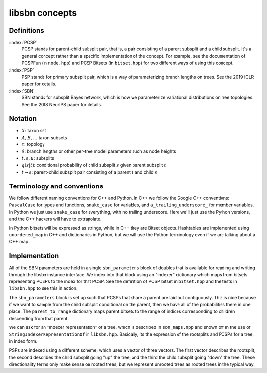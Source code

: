 libsbn concepts
===============

Definitions
-----------

:index:`PCSP`
  PCSP stands for parent-child subsplit pair, that is, a pair consisting of a parent subsplit and a child subsplit.
  It's a general concept rather than a specific implementation of the concept.
  For example, see the documentation of PCSPFun (in ``node.hpp``) and PCSP Bitsets (in ``bitset.hpp``) for two different ways of using this concept.

:index:`PSP`
  PSP stands for primary subsplit pair, which is a way of parameterizing branch lengths on trees.
  See the 2019 ICLR paper for details.

:index:`SBN`
  SBN stands for subsplit Bayes network, which is how we parameterize variational distributions on tree topologies.
  See the 2018 NeurIPS paper for details.


Notation
--------

* :math:`X`: taxon set
* :math:`A, B, \ldots` taxon subsets
* :math:`\tau`: topology
* :math:`\theta`: branch lengths or other per-tree model parameters such as node heights
* :math:`t, s, u`: subsplits
* :math:`q(s | t)`: conditional probability of child subsplit :math:`s` given parent subsplit :math:`t`
* :math:`t \rightarrow s`: parent-child subsplit pair consisting of a parent :math:`t` and child :math:`s`


Terminology and conventions
---------------------------

We follow different naming conventions for C++ and Python.
In C++ we follow the Google C++ conventions: ``PascalCase`` for types and functions, ``snake_case`` for variables, and ``a_trailing_underscore_`` for member variables.
In Python we just use ``snake_case`` for everything, with no trailing underscore.
Here we'll just use the Python versions, and the C++ hackers will have to extrapolate.

In Python bitsets will be expressed as strings, while in C++ they are Bitset objects.
Hashtables are implemented using ``unordered_map`` in C++ and dictionaries in Python, but we will use the Python terminology even if we are talking about a C++ map.


Implementation
--------------
All of the SBN parameters are held in a single ``sbn_parameters`` block of doubles that is available for reading and writing through the libsbn instance interface.
We index into that block using an "indexer" dictionary which maps from bitsets representing PCSPs to the index for that PCSP.
See the definition of PCSP bitset in ``bitset.hpp`` and the tests in ``libsbn.hpp`` to see this in action.

The ``sbn_parameters`` block is set up such that PCSPs that share a parent are laid out contiguously.
This is nice because if we want to sample from the child subsplit conditional on the parent, then we have all of the probabilities there in one place.
The ``parent_to_range`` dictionary maps parent bitsets to the range of indices corresponding to children descending from that parent.

We can ask for an "indexer representation" of a tree, which is described in ``sbn_maps.hpp`` and shown off in the use of ``StringIndexerRepresentationOf`` in ``libsbn.hpp``.
Basically, its the expression of the rootsplits and PCSPs for a tree, in index form.

PSPs are indexed using a different scheme, which uses a vector of three vectors.
The first vector describes the rootsplit, the second describes the child subsplit going "up" the tree, and the third the child subsplit going "down" the tree.
These directionality terms only make sense on rooted trees, but we represent unrooted trees as rooted trees in the typical way.
